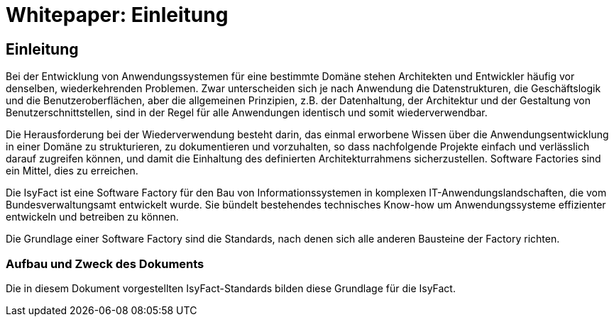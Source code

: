 = Whitepaper: Einleitung

// tag::inhalt[]
[[einleitung]]
== Einleitung

Bei der Entwicklung von Anwendungssystemen für eine bestimmte Domäne stehen Architekten und Entwickler häufig vor denselben, wiederkehrenden Problemen.
Zwar unterscheiden sich je nach Anwendung die Datenstrukturen, die Geschäftslogik und die Benutzeroberflächen, aber die allgemeinen Prinzipien, z.B. der Datenhaltung, der Architektur und der Gestaltung von Benutzerschnittstellen, sind in der Regel für alle Anwendungen identisch und somit wiederverwendbar.

Die Herausforderung bei der Wiederverwendung besteht darin, das einmal erworbene Wissen über die Anwendungsentwicklung in einer Domäne zu strukturieren, zu dokumentieren und vorzuhalten, so dass nachfolgende Projekte einfach und verlässlich darauf zugreifen können, und damit die Einhaltung des definierten Architekturrahmens sicherzustellen.
Software Factories sind ein Mittel, dies zu erreichen.

Die IsyFact ist eine Software Factory für den Bau von Informationssystemen in komplexen IT-Anwendungslandschaften, die vom Bundesverwaltungsamt entwickelt wurde.
Sie bündelt bestehendes technisches Know-how um Anwendungssysteme effizienter entwickeln und betreiben zu können.

Die Grundlage einer Software Factory sind die Standards, nach denen sich alle anderen Bausteine der Factory richten.


[[aufbau-und-zweck-des-dokuments]]
=== Aufbau und Zweck des Dokuments

Die in diesem Dokument vorgestellten IsyFact-Standards bilden diese Grundlage für die IsyFact.
// end::inhalt[]